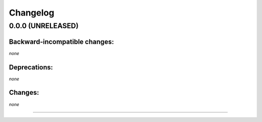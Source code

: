 Changelog
=========


0.0.0 (UNRELEASED)
------------------


Backward-incompatible changes:
^^^^^^^^^^^^^^^^^^^^^^^^^^^^^^

*none*


Deprecations:
^^^^^^^^^^^^^

*none*


Changes:
^^^^^^^^

*none*


----